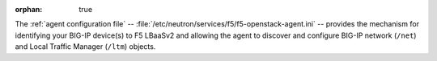 :orphan: true

The :ref:`agent configuration file` -- :file:`/etc/neutron/services/f5/f5-openstack-agent.ini` -- provides the mechanism for identifying your BIG-IP device(s) to F5 LBaaSv2 and allowing the agent to discover and configure BIG-IP network (``/net``) and Local Traffic Manager (``/ltm``) objects.

